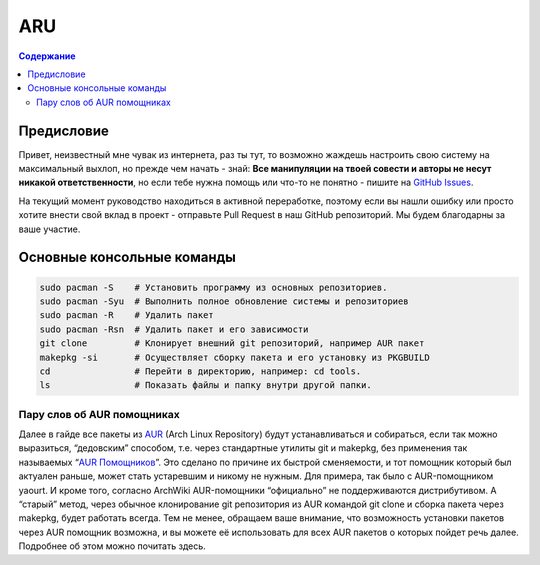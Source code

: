 """"""
 ARU
""""""

.. contents:: Содержание
      :depth: 2

===================
Предисловие
===================

Привет, неизвестный мне чувак из интернета, раз ты тут, то возможно жаждешь настроить свою систему на максимальный выхлоп, но прежде чем начать - знай: 
**Все манипуляции на твоей совести и авторы не несут никакой ответственности**, но если тебе нужна помощь или что-то не понятно  - пишите на `GitHub Issues`_.

.. _GitHub Issues: https://github.com/ventureoo/ARU/issues

На текущий момент руководство находиться в активной переработке, поэтому если вы нашли ошибку или просто хотите внести свой вклад в проект - отправьте Pull Request в наш GitHub репозиторий.
Мы будем благодарны за ваше участие.

=============================
Основные консольные команды
=============================

.. code:: bash

  sudo pacman -S    # Установить программу из основных репозиториев.
  sudo pacman -Syu  # Выполнить полное обновление системы и репозиториев
  sudo pacman -R    # Удалить пакет
  sudo pacman -Rsn  # Удалить пакет и его зависимости
  git clone         # Клонирует внешний git репозиторий, например AUR пакет
  makepkg -si       # Осуществляет сборку пакета и его установку из PKGBUILD
  cd                # Перейти в директорию, например: cd tools.
  ls                # Показать файлы и папку внутри другой папки.

-----------------------------
Пару слов об AUR помощниках
-----------------------------

Далее в гайде все пакеты из `AUR`_ (Arch Linux Repository) будут устанавливаться и собираться, если так можно выразиться, “дедовским” способом,
т.е. через стандартные утилиты git и makepkg, без применения так называемых “`AUR Помощников`_”.
Это сделано по причине их быстрой сменяемости, и тот помощник который был актуален раньше, может стать устаревшим и никому не нужным.
Для примера, так было с AUR-помощником yaourt. И кроме того, согласно ArchWiki AUR-помощники “официально” не поддерживаются дистрибутивом. 
А “старый” метод, через обычное клонирование git репозитория из AUR командой git clone и сборка пакета через makepkg, будет работать всегда. 
Тем не менее, обращаем ваше внимание, что возможность установки пакетов через AUR помощник возможна, и вы можете её использовать для всех AUR пакетов о которых пойдет речь далее.
Подробнее об этом можно почитать здесь. 

.. _AUR: https://wiki.archlinux.org/title/Arch_User_Repository
.. _AUR Помощников: https://wiki.archlinux.org/title/AUR_helpers 

